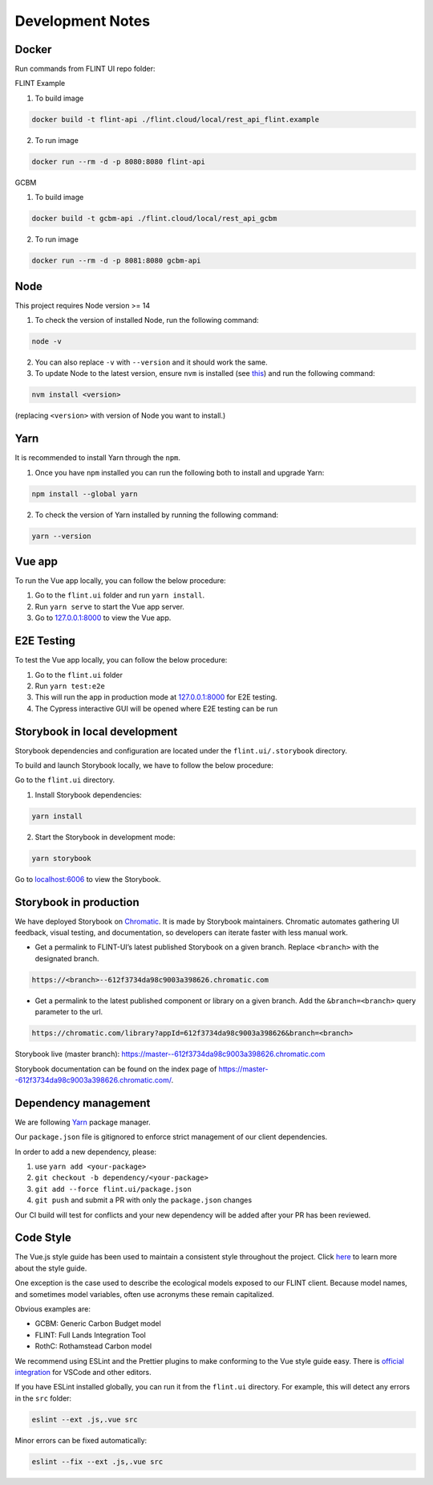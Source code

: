 Development Notes
=================

Docker
------

Run commands from FLINT UI repo folder:

FLINT Example

1. To build image

.. code:: shell

   docker build -t flint-api ./flint.cloud/local/rest_api_flint.example

2. To run image

.. code:: shell

   docker run --rm -d -p 8080:8080 flint-api

GCBM

1. To build image

.. code:: shell

   docker build -t gcbm-api ./flint.cloud/local/rest_api_gcbm

2. To run image

.. code:: shell

   docker run --rm -d -p 8081:8080 gcbm-api

Node
-----

This project requires Node version >= 14

1. To check the version of installed Node, run the following command:

.. code:: shell

   node -v
   
2. You can also replace ``-v`` with ``--version`` and it should work the same.

3. To update Node to the latest version, ensure ``nvm`` is installed (see `this`_) and run the following command:

.. code:: shell

   nvm install <version>
   
(replacing ``<version>`` with version of Node you want to install.)

Yarn
-----

It is recommended to install Yarn through the ``npm``.

1. Once you have ``npm`` installed you can run the following both to install and upgrade Yarn:

.. code:: shell

   npm install --global yarn
   
2. To check the version of Yarn installed by running the following command:

.. code:: shell

   yarn --version

Vue app
-------

To run the Vue app locally, you can follow the below procedure:

1. Go to the ``flint.ui`` folder and run ``yarn install``.
2. Run ``yarn serve`` to start the Vue app server.
3. Go to `127.0.0.1:8000`_ to view the Vue app.

E2E Testing 
-------

To test the Vue app locally, you can follow the below procedure:

1. Go to the ``flint.ui`` folder
2. Run ``yarn test:e2e`` 
3. This will run the app in production mode at `127.0.0.1:8000`_ for E2E testing.
4. The Cypress interactive GUI will be opened where E2E testing can be run   

Storybook in local development
------------------------------

Storybook dependencies and configuration are located under the
``flint.ui/.storybook`` directory.

To build and launch Storybook locally, we have to follow the below
procedure:

Go to the ``flint.ui`` directory.

1. Install Storybook dependencies:

.. code:: shell

   yarn install

2. Start the Storybook in development mode:

.. code:: shell

   yarn storybook

Go to `localhost:6006`_ to view the Storybook.

Storybook in production
-----------------------

We have deployed Storybook on `Chromatic`_. It is made by Storybook
maintainers. Chromatic automates gathering UI feedback, visual testing,
and documentation, so developers can iterate faster with less manual
work.

-  Get a permalink to FLINT-UI’s latest published Storybook on a given
   branch. Replace ``<branch>`` with the designated branch.

.. code:: shell

   https://<branch>--612f3734da98c9003a398626.chromatic.com

-  Get a permalink to the latest published component or library on a
   given branch. Add the ``&branch=<branch>`` query parameter to the
   url.

.. code:: shell

   https://chromatic.com/library?appId=612f3734da98c9003a398626&branch=<branch>

Storybook live (master branch):
https://master--612f3734da98c9003a398626.chromatic.com

Storybook documentation can be found on the index page of https://master--612f3734da98c9003a398626.chromatic.com/.

Dependency management
---------------------

We are following `Yarn`_ package manager.

Our ``package.json`` file is gitignored to enforce strict management of
our client dependencies.

In order to add a new dependency, please:

1. use ``yarn add <your-package>``
2. ``git checkout -b dependency/<your-package>``
3. ``git add --force flint.ui/package.json``
4. ``git push`` and submit a PR with only the ``package.json`` changes

Our CI build will test for conflicts and your new dependency will be
added after your PR has been reviewed.

Code Style
----------

The Vue.js style guide has been used to maintain a consistent style
throughout the project. Click `here`_ to learn more about the style
guide.

One exception is the case used to describe the ecological models exposed
to our FLINT client. Because model names, and sometimes model variables,
often use acronyms these remain capitalized.

Obvious examples are:

-  GCBM: Generic Carbon Budget model
-  FLINT: Full Lands Integration Tool
-  RothC: Rothamstead Carbon model

We recommend using ESLint and the Prettier plugins to make conforming to
the Vue style guide easy. There is `official integration`_ for VSCode and
other editors.

If you have ESLint installed globally, you can run it from the
``flint.ui`` directory. For example, this will detect any errors in the
``src`` folder:

.. code:: shell

   eslint --ext .js,.vue src

Minor errors can be fixed automatically:

.. code:: shell

   eslint --fix --ext .js,.vue src

.. _`127.0.0.1:8000`: http://127.0.0.1:8000/
.. _`localhost:6006`: http://localhost:6006/
.. _Chromatic: https://www.chromatic.com/
.. _Yarn: https://yarnpkg.com/
.. _here: https://vuejs.org/v2/style-guide/
.. _official integration: https://eslint.vuejs.org/user-guide/
.. _this: https://github.com/nvm-sh/nvm/blob/master/
